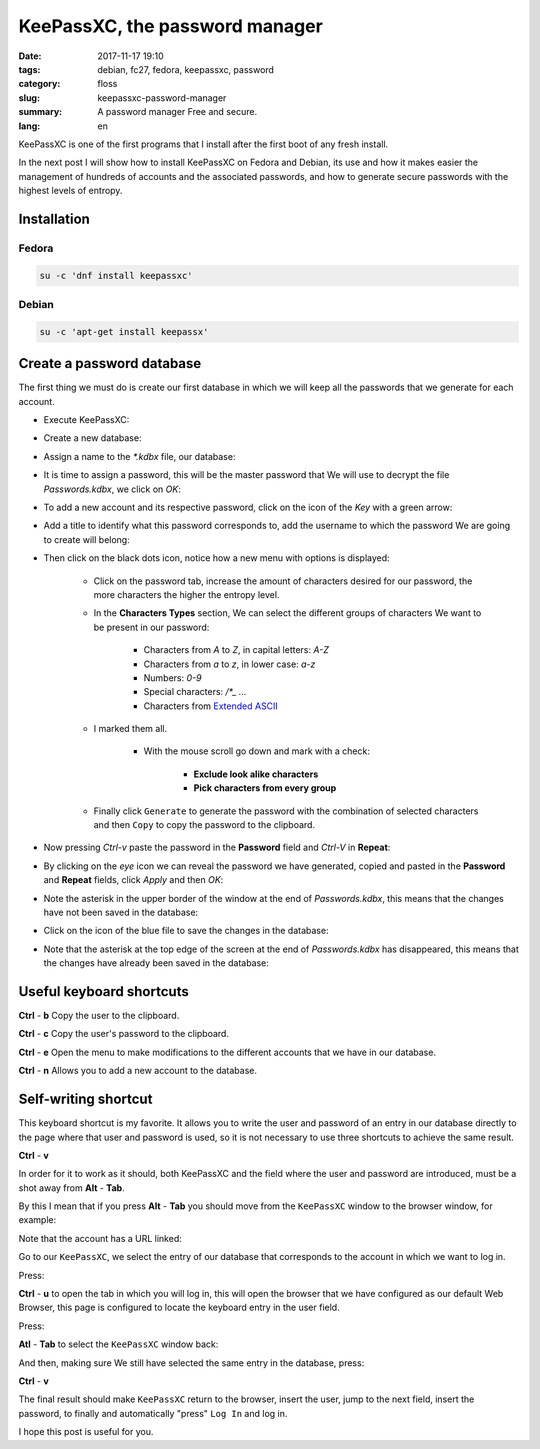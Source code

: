 KeePassXC, the password manager
###############################

:date: 2017-11-17 19:10
:tags: debian, fc27, fedora, keepassxc, password
:category: floss
:slug: keepassxc-password-manager
:summary: A password manager Free and secure.
:lang: en

KeePassXC is one of the first programs that I install after the first boot of
any fresh install.

In the next post I will show how to install KeePassXC on Fedora and Debian, its
use and how it makes easier the management of hundreds of accounts and the
associated passwords, and how to generate secure passwords with the highest
levels of entropy.

Installation
============

Fedora
------

.. code-block:: console

   su -c 'dnf install keepassxc'

Debian
------

.. code-block:: console

   su -c 'apt-get install keepassx'

Create a password database
==========================

The first thing we must do is create our first database in which we will keep
all the passwords that we generate for each account.

* Execute KeePassXC:

.. image:: {filename}/images/keepassxc/screenshot_from_2017-11-18_21-38-49.png
   :align: center

* Create a new database:

.. image:: {filename}/images/keepassxc/screenshot_from_2017-11-18_21-31-18.png
   :align: center

* Assign a name to the `*.kdbx` file, our database:

.. image:: {filename}/images/keepassxc/screenshot_from_2017-11-18_22-02-29.png
   :align: center

* It is time to assign a password, this will be the master password that We
  will use to decrypt the file `Passwords.kdbx`, we click on `OK`:

.. image:: {filename}/images/keepassxc/screenshot_from_2017-11-18_22-09-07.png
   :align: center

* To add a new account and its respective password, click on the icon of the
  `Key` with a green arrow:

.. image:: {filename}/images/keepassxc/screenshot_from_2017-11-20_16-37-51.png
   :align: center

* Add a title to identify what this password corresponds to, add the username
  to which the password We are going to create will belong:

.. image:: {filename}/images/keepassxc/screenshot_from_2017-11-19_22-15-14.png
   :align: center

* Then click on the black dots icon, notice how a new menu with options is
  displayed:

   - Click on the password tab, increase the amount of characters desired for
     our password, the more characters the higher the entropy level.

   - In the **Characters Types** section, We can select the different groups of
     characters We want to be present in our password:

      + Characters from `A` to `Z`, in capital letters: `A-Z`

      + Characters from `a` to `z`, in lower case: `a-z`

      + Numbers: `0-9`

      + Special characters: `/*_ ...`

      + Characters from `Extended ASCII <https://en.wikipedia.org/wiki/Extended_ASCII>`_

   - I marked them all.

      + With the mouse scroll go down and mark with a check:

         * **Exclude look alike characters**

         * **Pick characters from every group**

   - Finally click ``Generate`` to generate the password with the combination
     of selected characters and then ``Copy`` to copy the password to the
     clipboard.

.. image:: {filename}/images/keepassxc/screenshot_from_2017-11-19_22-17-30.png
   :align: center

* Now pressing `Ctrl-v` paste the password in the **Password** field and
  `Ctrl-V` in **Repeat**:

.. image:: {filename}/images/keepassxc/screenshot_from_2017-11-19_22-18-18.png
   :align: center

* By clicking on the `eye` icon we can reveal the password we have generated,
  copied and pasted in the **Password** and **Repeat** fields, click `Apply`
  and then `OK`:

.. image:: {filename}/images/keepassxc/screenshot_from_2017-11-19_22-18-31.png
   :align: center

* Note the asterisk in the upper border of the window at the end of
  `Passwords.kdbx`, this means that the changes have not been saved in the
  database:

.. image:: {filename}/images/keepassxc/screenshot_from_2017-11-19_22-18-58.png
   :align: center

* Click on the icon of the blue file to save the changes in the database:

.. image:: {filename}/images/keepassxc/screenshot_from_2017-11-22_16-21-04.png
   :align: center

* Note that the asterisk at the top edge of the screen at the end of
  `Passwords.kdbx` has disappeared, this means that the changes have already
  been saved in the database:

.. image:: {filename}/images/keepassxc/screenshot_from_2017-11-19_22-19-03.png
   :align: center

Useful keyboard shortcuts
=========================

**Ctrl** - **b** Copy the user to the clipboard.

**Ctrl** - **c** Copy the user's password to the clipboard.

**Ctrl** - **e** Open the menu to make modifications to the different accounts
that we have in our database.

**Ctrl** - **n** Allows you to add a new account to the database.

Self-writing shortcut
=====================

This keyboard shortcut is my favorite. It allows you to write the user and
password of an entry in our database directly to the page where that user and
password is used, so it is not necessary to use three shortcuts to achieve the
same result.

**Ctrl** - **v**

In order for it to work as it should, both KeePassXC and the field where the
user and password are introduced, must be a shot away from **Alt** - **Tab**.

By this I mean that if you press **Alt** - **Tab** you should move from the
``KeePassXC`` window to the browser window, for example:

Note that the account has a URL linked:

.. image:: {filename}/images/keepassxc/screenshot_from_2017-11-22_15-56-04.png
   :align: center

Go to our ``KeePassXC``, we select the entry of our database that corresponds
to the account in which we want to log in.

.. image:: {filename}/images/keepassxc/screenshot_from_2017-11-22_15-55-41.png
   :align: center

Press:

**Ctrl** - **u** to open the tab in which you will log in, this will open the
browser that we have configured as our default Web Browser, this page is
configured to locate the keyboard entry in the user field.

.. image:: {filename}/images/keepassxc/screenshot_from_2017-11-22_16-35-24.png
   :align: center

Press:

**Atl** - **Tab** to select the ``KeePassXC`` window back:

.. image:: {filename}/images/keepassxc/screenshot_from_2017-11-22_15-55-41.png
   :align: center

And then, making sure We still have selected the same entry in the database,
press:

**Ctrl** - **v**

.. image:: {filename}/images/keepassxc/screenshot_from_2017-11-22_17-01-06.png
   :align: center

The final result should make ``KeePassXC`` return to the browser, insert the
user, jump to the next field, insert the password, to finally and automatically
"press" ``Log In`` and log in.

I hope this post is useful for you.